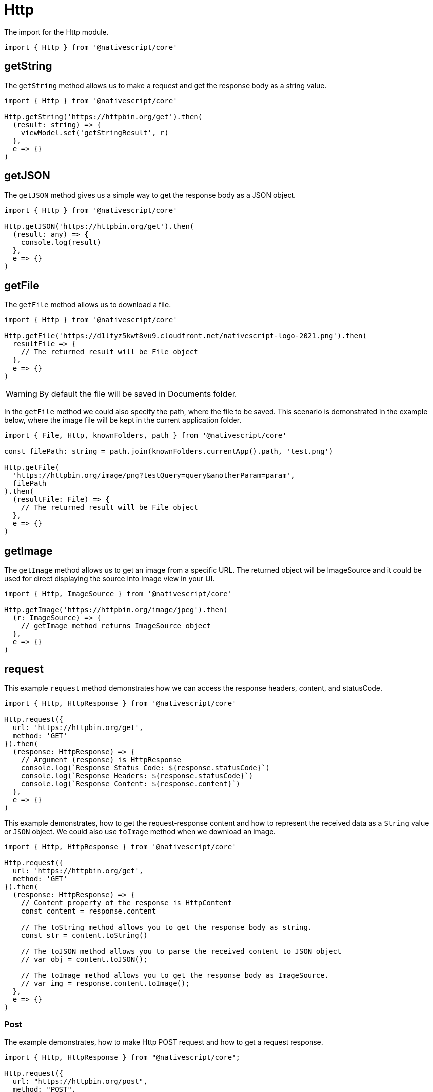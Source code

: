 = Http

The import for the Http module.

[,typescript]
----
import { Http } from '@nativescript/core'
----

== getString

The `getString` method allows us to make a request and get the response body as a string value.

[,typescript]
----
import { Http } from '@nativescript/core'

Http.getString('https://httpbin.org/get').then(
  (result: string) => {
    viewModel.set('getStringResult', r)
  },
  e => {}
)
----

== getJSON

The `getJSON` method gives us a simple way to get the response body as a JSON object.

[,typescript]
----
import { Http } from '@nativescript/core'

Http.getJSON('https://httpbin.org/get').then(
  (result: any) => {
    console.log(result)
  },
  e => {}
)
----

== getFile

The `getFile` method allows us to download a file.

[,typescript]
----
import { Http } from '@nativescript/core'

Http.getFile('https://d1lfyz5kwt8vu9.cloudfront.net/nativescript-logo-2021.png').then(
  resultFile => {
    // The returned result will be File object
  },
  e => {}
)
----

[WARNING]
====
By default the file will be saved in Documents folder.
====

In the `getFile` method we could also specify the path, where the file to be saved.
This scenario is demonstrated in the example below, where the image file will be kept in the current application folder.

[,typescript]
----
import { File, Http, knownFolders, path } from '@nativescript/core'

const filePath: string = path.join(knownFolders.currentApp().path, 'test.png')

Http.getFile(
  'https://httpbin.org/image/png?testQuery=query&anotherParam=param',
  filePath
).then(
  (resultFile: File) => {
    // The returned result will be File object
  },
  e => {}
)
----

== getImage

The `getImage` method allows us to get an image from a specific URL.
The returned object will be ImageSource and it could be used for direct displaying the source into Image view in your UI.

[,typescript]
----
import { Http, ImageSource } from '@nativescript/core'

Http.getImage('https://httpbin.org/image/jpeg').then(
  (r: ImageSource) => {
    // getImage method returns ImageSource object
  },
  e => {}
)
----

== request

This example `request` method demonstrates how we can access the response headers, content, and statusCode.

[,typescript]
----
import { Http, HttpResponse } from '@nativescript/core'

Http.request({
  url: 'https://httpbin.org/get',
  method: 'GET'
}).then(
  (response: HttpResponse) => {
    // Argument (response) is HttpResponse
    console.log(`Response Status Code: ${response.statusCode}`)
    console.log(`Response Headers: ${response.statusCode}`)
    console.log(`Response Content: ${response.content}`)
  },
  e => {}
)
----

This example demonstrates, how to get the request-response content and how to represent the received data as a `String` value or `JSON` object.
We could also use `toImage` method when we download an image.

[,typescript]
----
import { Http, HttpResponse } from '@nativescript/core'

Http.request({
  url: 'https://httpbin.org/get',
  method: 'GET'
}).then(
  (response: HttpResponse) => {
    // Content property of the response is HttpContent
    const content = response.content

    // The toString method allows you to get the response body as string.
    const str = content.toString()

    // The toJSON method allows you to parse the received content to JSON object
    // var obj = content.toJSON();

    // The toImage method allows you to get the response body as ImageSource.
    // var img = response.content.toImage();
  },
  e => {}
)
----

=== Post

The example demonstrates, how to make Http POST request and how to get a request response.

[,typescript]
----
import { Http, HttpResponse } from "@nativescript/core";

Http.request({
  url: "https://httpbin.org/post",
  method: "POST",
  headers: { "Content-Type": "application/json" },
  content: JSON.stringify({
    username: "testuser@sometestemail.com,
    password: "someEncryptedPasswordValue",
  }),
}).then(
  (response: HttpResponse) => {
    const result = response.content.toJSON();
    console.log(`Http POST Result: ${result}`)
  },
  (e) => {}
);
----

==== Methods

|===
| Name | Type | Description

| `getFile(url: string, destinationFilePath?: string): Promise<File>`
| `Promise<File>`
| Downloads the content from the specified URL and attempts to save it as file.

| `getImage(url: string): Promise<ImageSource>`
| `Promise<ImageSource>`
| Downloads the content from the specified URL and attempts to decode it as an image.

| `getJSON<T>(url: string): Promise<T>`
| `Promise<T>`
| Downloads the content from the specified URL as a string and returns its JSON.parse representation.

| `getString(url: string): Promise<string>`
| `Promise<string>`
| Downloads the content from the specified URL as a string.

| `request(options: HttpRequestOptions): Promise<HttpResponse>`
| `Promise<HttpResponse>`
| Makes a generic http request using the provided options and returns a HttpResponse Object.
|===

==== API References

|===
| Name | Type

| https://docs.nativescript.org/api-reference/modules.html#http[@nativescript/core/http]
| `Module`
|===
